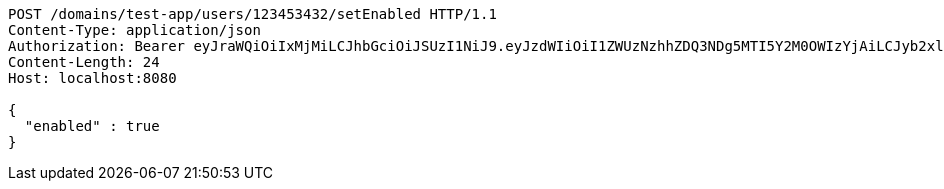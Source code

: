[source,http,options="nowrap"]
----
POST /domains/test-app/users/123453432/setEnabled HTTP/1.1
Content-Type: application/json
Authorization: Bearer eyJraWQiOiIxMjMiLCJhbGciOiJSUzI1NiJ9.eyJzdWIiOiI1ZWUzNzhhZDQ3NDg5MTI5Y2M0OWIzYjAiLCJyb2xlcyI6W10sImlzcyI6Im1tYWR1LmNvbSIsImdyb3VwcyI6W10sImF1dGhvcml0aWVzIjpbXSwiY2xpZW50X2lkIjoiMjJlNjViNzItOTIzNC00MjgxLTlkNzMtMzIzMDA4OWQ0OWE3IiwiZG9tYWluX2lkIjoiMCIsImF1ZCI6InRlc3QiLCJuYmYiOjE1OTczMjAxMjEsInVzZXJfaWQiOiIxMTExMTExMTEiLCJzY29wZSI6ImEudGVzdC1hcHAudXNlci5zZXRfZW5hYmxlZCIsImV4cCI6MTU5NzMyMDEyNiwiaWF0IjoxNTk3MzIwMTIxLCJqdGkiOiJmNWJmNzVhNi0wNGEwLTQyZjctYTFlMC01ODNlMjljZGU4NmMifQ.aRnn2x_A0H9PriUg9BJ3GpntftFIJZmaOnW_dGBuk27k4wGiJvAbsj9wk_Mbznls73dBs9k6E-ei0IKRWvf5IoOeGxhSUwrV6rIClOS01exwCKVyZzCHhicQPImXj6myzmzMhcZrIxmPVOCpAtwIBK3_bXGr9NXhu6qLhyOCQDzneCRfpNWu4tbk9o7_oXxpQLEFKIC4DfX9sqiPmMu8IWVl3kC2tl2NheWWxLAW_GHm3jhjWH1ILZpvbV3koMK1qlg8rTp0vwtGPbNoNqfOAON1nwjkXVFvlPYj5iiOsEN6raynRvwlWEtq1YmIm_SwH7oIsMGfpqUvrXxNhM4I9A
Content-Length: 24
Host: localhost:8080

{
  "enabled" : true
}
----
